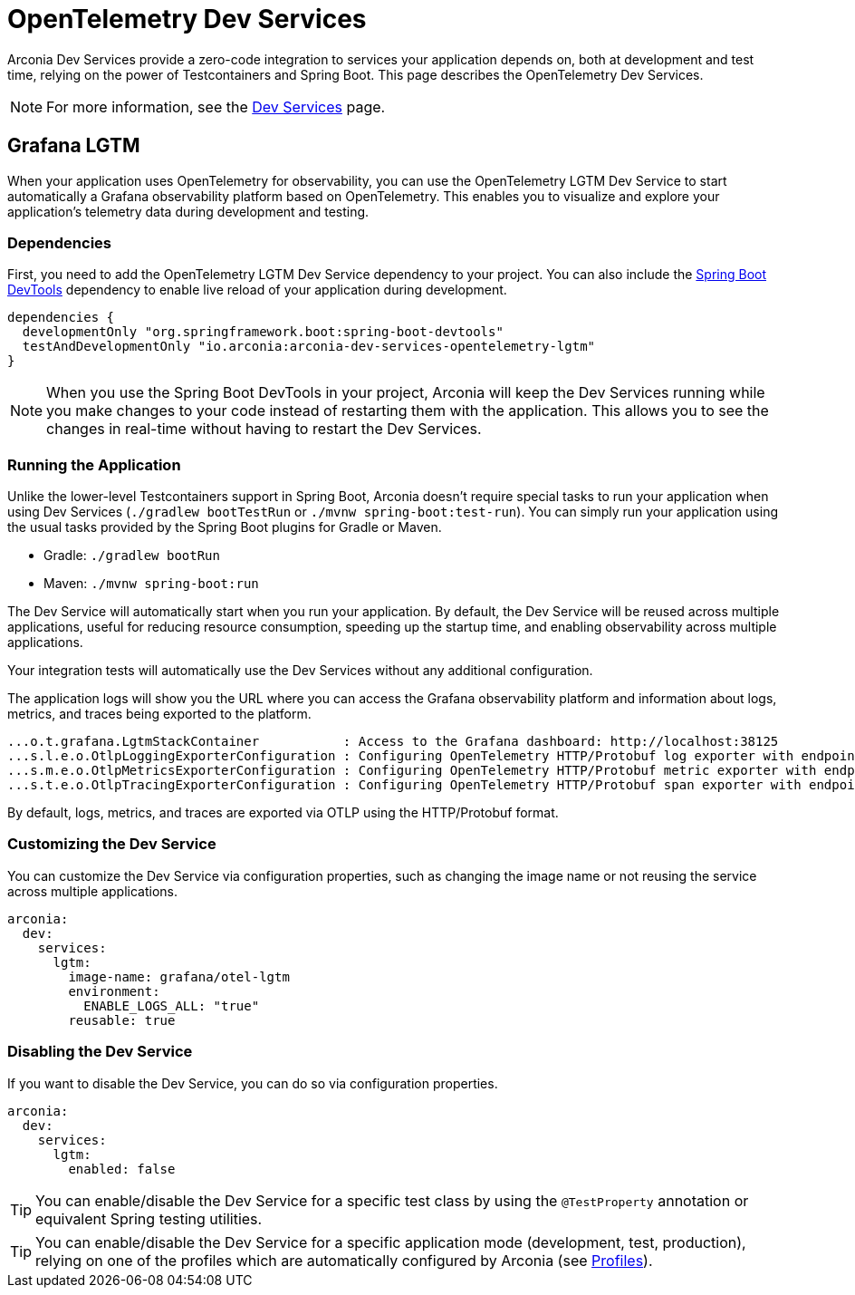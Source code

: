 = OpenTelemetry Dev Services

Arconia Dev Services provide a zero-code integration to services your application depends on, both at development and test time, relying on the power of Testcontainers and Spring Boot. This page describes the OpenTelemetry Dev Services.

NOTE: For more information, see the xref:dev-services:index.adoc[Dev Services] page.

== Grafana LGTM

When your application uses OpenTelemetry for observability, you can use the OpenTelemetry LGTM Dev Service to start automatically a Grafana observability platform based on OpenTelemetry. This enables you to visualize and explore your application's telemetry data during development and testing.

=== Dependencies

First, you need to add the OpenTelemetry LGTM Dev Service dependency to your project. You can also include the https://docs.spring.io/spring-boot/reference/using/devtools.html[Spring Boot DevTools] dependency to enable live reload of your application during development.

[source,groovy]
----
dependencies {
  developmentOnly "org.springframework.boot:spring-boot-devtools"
  testAndDevelopmentOnly "io.arconia:arconia-dev-services-opentelemetry-lgtm"
}
----

NOTE: When you use the Spring Boot DevTools in your project, Arconia will keep the Dev Services running while you make changes to your code instead of restarting them with the application. This allows you to see the changes in real-time without having to restart the Dev Services.

=== Running the Application

Unlike the lower-level Testcontainers support in Spring Boot, Arconia doesn't require special tasks to run your application when using Dev Services (`./gradlew bootTestRun` or `./mvnw spring-boot:test-run`). You can simply run your application using the usual tasks provided by the Spring Boot plugins for Gradle or Maven.

* Gradle: `./gradlew bootRun`
* Maven: `./mvnw spring-boot:run`

The Dev Service will automatically start when you run your application. By default, the Dev Service will be reused across multiple applications, useful for reducing resource consumption, speeding up the startup time, and enabling observability across multiple applications.

Your integration tests will automatically use the Dev Services without any additional configuration.

The application logs will show you the URL where you can access the Grafana observability platform and information about logs, metrics, and traces being exported to the platform.

[source,logs]
----
...o.t.grafana.LgtmStackContainer           : Access to the Grafana dashboard: http://localhost:38125
...s.l.e.o.OtlpLoggingExporterConfiguration : Configuring OpenTelemetry HTTP/Protobuf log exporter with endpoint: http://localhost:39117/v1/logs
...s.m.e.o.OtlpMetricsExporterConfiguration : Configuring OpenTelemetry HTTP/Protobuf metric exporter with endpoint: http://localhost:39117/v1/metrics
...s.t.e.o.OtlpTracingExporterConfiguration : Configuring OpenTelemetry HTTP/Protobuf span exporter with endpoint: http://localhost:39117/v1/traces
----

By default, logs, metrics, and traces are exported via OTLP using the HTTP/Protobuf format.

=== Customizing the Dev Service

You can customize the Dev Service via configuration properties, such as changing the image name or not reusing the service across multiple applications.

[source,yaml]
----
arconia:
  dev:
    services:
      lgtm:
        image-name: grafana/otel-lgtm
        environment:
          ENABLE_LOGS_ALL: "true"
        reusable: true
----

=== Disabling the Dev Service

If you want to disable the Dev Service, you can do so via configuration properties.

[source,yaml]
----
arconia:
  dev:
    services:
      lgtm:
        enabled: false
----

TIP: You can enable/disable the Dev Service for a specific test class by using the `@TestProperty` annotation or equivalent Spring testing utilities.

TIP: You can enable/disable the Dev Service for a specific application mode (development, test, production), relying on one of the profiles which are automatically configured by Arconia (see xref:../../ROOT/core-features/profiles.adoc[Profiles]).
